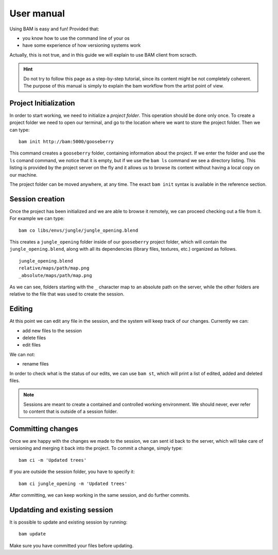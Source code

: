 User manual
###########

Using BAM is easy and fun! Provided that:

- you know how to use the command line of your os
- have some experience of how versioning systems work

Actually, this is not true, and in this guide we will explain to use BAM client from scracth.

.. hint:: Do not try to follow this page as a step-by-step tutorial, since its content might 
    be not completely coherent. The purpose of this manual is simply to explain the bam 
    workflow from the artist point of view.


Project Initialization
======================

In order to start working, we need to initialize a *project folder*. This operation should
be done only once. To create a project folder we need to open our terminal, and go to the
location where we want to store the project folder. Then we can type::

    bam init http://bam:5000/gooseberry

This command creates a ``gooseberry`` folder, containing information about the project. If
we enter the folder and use the ``ls`` comand command, we notice that it is empty, but if
we use the ``bam ls`` command we see a directory listing. This listing is provided by the
project server on the fly and it allows us to browse its content without having a local copy
on our machine.

The project folder can be moved anywhere, at any time. The exact ``bam init`` syntax is
available in the reference section.


Session creation
================

Once the project has been initialized and we are able to browse it remotely, we can proceed
checking out a file from it. For example we can type::

    bam co libs/envs/jungle/jungle_opening.blend

This creates a ``jungle_opening`` folder inside of our ``gooseberry`` project folder, which
will contain the ``jungle_opening.blend``, along with all its dependencies (library files,
textures, etc.) organized as follows. ::

    jungle_opening.blend
    relative/maps/path/map.png
    _absolute/maps/path/map.png

As we can see, folders starting with the ``_`` character map to an absolute path on the server,
while the other folders are relative to the file that was used to create the session.


Editing
=======

At this point we can edit any file in the session, and the system will keep track of our changes.
Currently we can:

- add new files to the session
- delete files
- edit files

We can not:

- rename files

In order to check what is the status of our edits, we can use ``bam st``, which will print a list
of edited, added and deleted files.

.. note:: Sessions are meant to create a contained and controlled working environment. We should
    never, ever refer to content that is outside of a session folder.


Committing changes
==================

Once we are happy with the changes we made to the session, we can sent id back to the server, which
will take care of versioning and merging it back into the project.
To commit a change, simply type::

    bam ci -m 'Updated trees'

If you are outside the session folder, you have to specify it::

    bam ci jungle_opening -m 'Updated trees'

After committing, we can keep working in the same session, and do further commits.


Updatding and existing session
==============================

It is possible to update and existing session by running::

    bam update

Make sure you have committed your files before updating.


